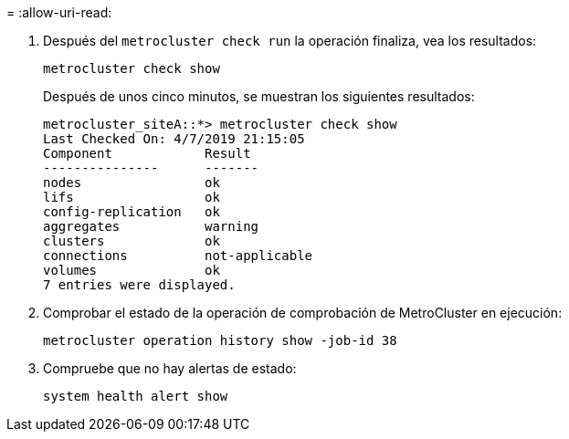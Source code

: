 = 
:allow-uri-read: 


. Después del `metrocluster check run` la operación finaliza, vea los resultados:
+
`metrocluster check show`

+
Después de unos cinco minutos, se muestran los siguientes resultados:

+
[listing]
----
metrocluster_siteA::*> metrocluster check show
Last Checked On: 4/7/2019 21:15:05
Component            Result
---------------      -------
nodes                ok
lifs                 ok
config-replication   ok
aggregates           warning
clusters             ok
connections          not-applicable
volumes              ok
7 entries were displayed.
----
. Comprobar el estado de la operación de comprobación de MetroCluster en ejecución:
+
`metrocluster operation history show -job-id 38`

. Compruebe que no hay alertas de estado:
+
`system health alert show`


